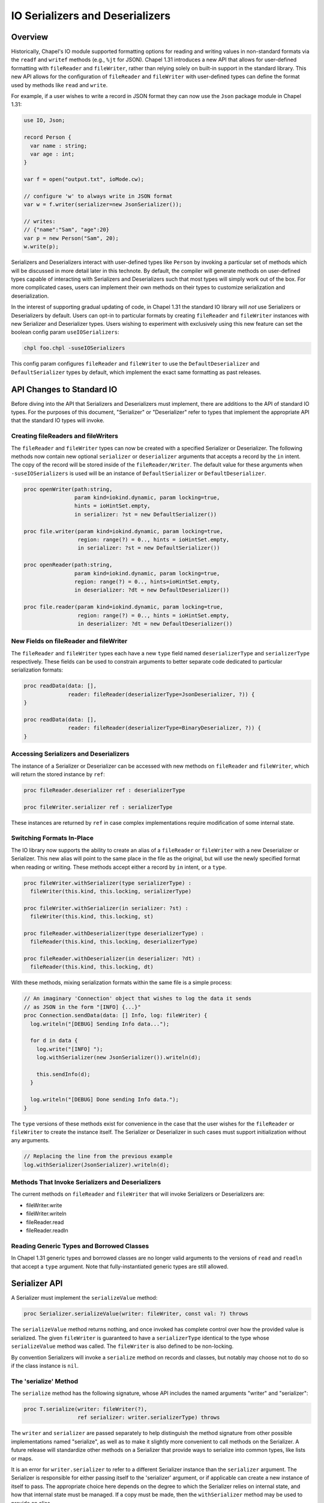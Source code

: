 .. _ioSerializers:

.. default-domain:: chpl

================================
IO Serializers and Deserializers
================================

Overview
--------

Historically, Chapel's IO module supported formatting options for reading and
writing values in non-standard formats via the ``readf`` and ``writef`` methods
(e.g., ``%jt`` for JSON). Chapel 1.31 introduces a new API that allows for
user-defined formatting with ``fileReader`` and ``fileWriter``, rather than
relying solely on built-in support in the standard library. This new API allows
for the configuration of ``fileReader`` and ``fileWriter`` with user-defined
types can define the format used by methods like ``read`` and ``write``.

For example, if a user wishes to write a record in JSON format they can now
use the ``Json`` package module in Chapel 1.31:

.. code-block:: chapel

   use IO, Json;

   record Person {
     var name : string;
     var age : int;
   }

   var f = open("output.txt", ioMode.cw);

   // configure 'w' to always write in JSON format
   var w = f.writer(serializer=new JsonSerializer());

   // writes:
   // {"name":"Sam", "age":20}
   var p = new Person("Sam", 20); 
   w.write(p);

Serializers and Deserializers interact with user-defined types like ``Person``
by invoking a particular set of methods which will be discussed in more detail
later in this technote. By default, the compiler will generate methods on
user-defined types capable of interacting with Serializers and Deserializers
such that most types will simply work out of the box. For more complicated
cases, users can implement their own methods on their types to customize
serialization and deserialization.

In the interest of supporting gradual updating of code, in Chapel 1.31 the
standard IO library will *not* use Serializers or Deserializers by default.
Users can opt-in to particular formats by creating ``fileReader`` and
``fileWriter`` instances with new Serializer and Deserializer types. Users
wishing to experiment with exclusively using this new feature can set the
boolean config param ``useIOSerializers``:

.. code-block:: sh

   chpl foo.chpl -suseIOSerializers

This config param configures ``fileReader`` and ``fileWriter`` to use the
``DefaultDeserializer`` and ``DefaultSerializer`` types by default, which
implement the exact same formatting as past releases.

API Changes to Standard IO
--------------------------

Before diving into the API that Serializers and Deserializers must implement,
there are additions to the API of standard IO types. For the purposes of this
document, "Serializer" or "Deserializer" refer to types that implement the
appropriate API that the standard IO types will invoke.

Creating fileReaders and fileWriters
^^^^^^^^^^^^^^^^^^^^^^^^^^^^^^^^^^^^

The ``fileReader`` and ``fileWriter`` types can now be created with a specified
Serializer or Deserializer. The following methods now contain new optional
``serializer`` or ``deserializer`` arguments that accepts a record by the
``in`` intent. The copy of the record will be stored inside of the
``fileReader/Writer``. The default value for these arguments when
``-suseIOSerializers`` is used will be an instance of ``DefaultSerializer`` or
``DefaultDeserializer``.

.. code-block:: chapel

  proc openWriter(path:string,
                  param kind=iokind.dynamic, param locking=true,
                  hints = ioHintSet.empty,
                  in serializer: ?st = new DefaultSerializer())
                
  proc file.writer(param kind=iokind.dynamic, param locking=true,
                   region: range(?) = 0.., hints = ioHintSet.empty,
                   in serializer: ?st = new DefaultSerializer())
                   
  proc openReader(path:string,
                  param kind=iokind.dynamic, param locking=true,
                  region: range(?) = 0.., hints=ioHintSet.empty,
                  in deserializer: ?dt = new DefaultDeserializer())

  proc file.reader(param kind=iokind.dynamic, param locking=true,
                   region: range(?) = 0.., hints = ioHintSet.empty,
                   in deserializer: ?dt = new DefaultDeserializer())

New Fields on fileReader and fileWriter
^^^^^^^^^^^^^^^^^^^^^^^^^^^^^^^^^^^^^^^

The ``fileReader`` and ``fileWriter`` types each have a new ``type`` field
named ``deserializerType`` and ``serializerType`` respectively. These fields
can be used to constrain arguments to better separate code dedicated to
particular serialization formats:

.. code-block:: chapel

   proc readData(data: [],
                 reader: fileReader(deserializerType=JsonDeserializer, ?)) {
   }

   proc readData(data: [],
                 reader: fileReader(deserializerType=BinaryDeserializer, ?)) {
   }

Accessing Serializers and Deserializers
^^^^^^^^^^^^^^^^^^^^^^^^^^^^^^^^^^^^^^^

The instance of a Serializer or Deserializer can be accessed with new methods
on ``fileReader`` and ``fileWriter``, which will return the stored instance
by ``ref``:

.. code-block:: chapel

   proc fileReader.deserializer ref : deserializerType

   proc fileWriter.serializer ref : serializerType

These instances are returned by ``ref`` in case complex implementations require
modification of some internal state.

Switching Formats In-Place
^^^^^^^^^^^^^^^^^^^^^^^^^^

The IO library now supports the ability to create an alias of a ``fileReader``
or ``fileWriter`` with a new Deserializer or Serializer. This new alias will
point to the same place in the file as the original, but will use the newly
specified format when reading or writing. These methods accept either a record
by ``in`` intent, or a ``type``.

.. code-block:: chapel

   proc fileWriter.withSerializer(type serializerType) :
     fileWriter(this.kind, this.locking, serializerType)

   proc fileWriter.withSerializer(in serializer: ?st) :
     fileWriter(this.kind, this.locking, st)
   
   proc fileReader.withDeserializer(type deserializerType) :
     fileReader(this.kind, this.locking, deserializerType)
   
   proc fileReader.withDeserializer(in deserializer: ?dt) :
     fileReader(this.kind, this.locking, dt)

With these methods, mixing serialization formats within the same file is
a simple process:

.. code-block:: chapel

   // An imaginary 'Connection' object that wishes to log the data it sends
   // as JSON in the form "[INFO] {...}"
   proc Connection.sendData(data: [] Info, log: fileWriter) {
     log.writeln("[DEBUG] Sending Info data...");

     for d in data {
       log.write("[INFO] ");
       log.withSerializer(new JsonSerializer()).writeln(d);

       this.sendInfo(d);
     }

     log.writeln("[DEBUG] Done sending Info data.");
   }

The ``type`` versions of these methods exist for convenience in the case that
the user wishes for the ``fileReader`` or ``fileWriter`` to create the instance
itself. The Serializer or Deserializer in such cases must support
initialization without any arguments.

.. code-block:: chapel

   // Replacing the line from the previous example
   log.withSerializer(JsonSerializer).writeln(d);

Methods That Invoke Serializers and Deserializers
^^^^^^^^^^^^^^^^^^^^^^^^^^^^^^^^^^^^^^^^^^^^^^^^^

The current methods on ``fileReader`` and ``fileWriter`` that will invoke
Serializers or Deserializers are:

- fileWriter.write
- fileWriter.writeln
- fileReader.read
- fileReader.readln

Reading Generic Types and Borrowed Classes
^^^^^^^^^^^^^^^^^^^^^^^^^^^^^^^^^^^^^^^^^^

In Chapel 1.31 generic types and borrowed classes are no longer valid arguments
to the versions of ``read`` and ``readln`` that accept a ``type`` argument.
Note that fully-instantiated generic types are still allowed.

Serializer API
--------------

A Serializer must implement the ``serializeValue`` method:

.. code-block:: chapel

   proc Serializer.serializeValue(writer: fileWriter, const val: ?) throws

The ``serializeValue`` method returns nothing, and once invoked has complete
control over how the provided value is serialized. The given ``fileWriter`` is
guaranteed to have a ``serializerType`` identical to the type whose
``serializeValue`` method was called. The ``fileWriter`` is also defined to be
non-locking.

By convention Serializers will invoke a ``serialize`` method on records and
classes, but notably may choose not to do so if the class instance is ``nil``.

The 'serialize' Method
^^^^^^^^^^^^^^^^^^^^^^

The ``serialize`` method has the following signature, whose API includes the
named arguments "writer" and "serializer":

.. code-block:: chapel

   proc T.serialize(writer: fileWriter(?),
                    ref serializer: writer.serializerType) throws

The ``writer`` and ``serializer`` are passed separately to help distinguish the
method signature from other possible implementations named "serialize", as well
as to make it slightly more convenient to call methods on the Serializer. A
future release will standardize other methods on a Serializer that provide ways
to serialize into common types, like lists or maps.

It is an error for ``writer.serializer`` to refer to a different Serializer
instance than the ``serializer`` argument. The Serializer is responsible for
either passing itself to the 'serializer' argument, or if applicable can create
a new instance of itself to pass. The appropriate choice here depends on the
degree to which the Serializer relies on internal state, and how that internal
state must be managed. If a copy must be made, then the ``withSerializer``
method may be used to provide an alias.

.. note::

   The set of standard builtin types (e.g. ranges and domains) on which this
   method may be invoked is currently unstable.

Deserializer API
----------------

A Deserializer must implement the following methods, corresponding to the
versions of ``fileReader.read`` that accept either a type or a value:

.. code-block:: chapel

   proc Deserializer.deserializeType(reader: fileReader,
                                     type readType) : readType throws

   proc Deserializer.deserializeValue(reader: fileReader,
                                      ref val: ?readType) : void throws

The ``deserializeType`` method is responsible for creating a new instance of
the given type, and returning that new instance. By convention
``deserializeType`` will invoke a initializer by passing in the ``reader`` and
a Deserializer. This technote will refer to such initializers with the desired
signature as "deserializing initializers", which can be generated by the
compiler. If a suitable initializer is not available, this method may attempt
to invoke a ``deserialize`` method on a default-initialized value.

The ``deserializeValue`` method must modify an existing value, which can be
useful for types that are not cheap to allocate and benefit from re-use (e.g.
arrays). By convention ``deserializeValue`` will invoke a ``deserialize``
method on records and classes. If a suitable ``deserialize`` method is not
available, this method may attempt to invoke a suitable initializer and assign
the result into the value.

In both methods, the given ``fileReader`` is guaranteed to have a
``deserializerType`` identical to the type whose method was called. The
``fileReader`` is also defined to be non-locking.

Note that while both methods may invoke initializers or methods that pass
control back to the user, Deserializers may ignore those options in the case
that a class is nilable and can be read as ``nil``.

The Deserializing Initializer
^^^^^^^^^^^^^^^^^^^^^^^^^^^^^

An initializer invoked by a Deserializer must have the following signature,
including the argument names "reader" and "deserializer":

.. code-block:: chapel

   proc T.init(reader: fileReader(?),
               ref deserializer: reader.deserializerType) throws

By default, the compiler will generate a suitable initializer with this
signature provided that no other user-defined initializers exist.

The ``reader`` and ``deserializer`` are passed separately to help distinguish
the method signature from other possible initializers, as well as to make it
slightly more convenient to call methods on the Deserializer. A future release
will standardize other methods on a Deserializer that provide ways to
deserialize into common types, like lists or maps.

As with the ``serialize`` method, it is an error for ``reader.deserializer`` to
refer to a Deserializer other than the ``deserializer`` argument.

Generic types have a slightly more complex initializer signature, in that there
must be a ``type`` or ``param`` argument for each ``type`` or ``param`` field.
For example:

.. code-block:: chapel

   record G {
     type A;
     type B;
     var x : A;
     var y : B;
   }
   
   proc G.init(type A, type B,
               reader: fileReader, ref deserializer) throws {
     /* ... */
   }
   
   // With a reader 'r'
   var x = r.read(G(int, real));
   // becomes something like...
   // new G(A=int, B=real, reader=r, deserializer=r.deserializer)

.. warning::

   Generic types with typeless fields, like "var x;", cannot yet be
   deserialized using an initializer.

.. warning::

   Throwing inside an initializer before the type is fully initialized is not
   yet allowed in Chapel.

The 'deserialize' Method
^^^^^^^^^^^^^^^^^^^^^^^^

The ``deserialize`` method has the following signature, and also requires
its arguments to have the names "reader" and "deserializer":

.. code-block:: chapel

   proc ref T.deserialize(reader: fileReader(?),
                          ref deserializer: reader.deserializerType) throws

By default, the compiler will generate a suitable ``deserialize`` method with
this signature provided.

As with the ``serialize`` method, it is an error for ``reader.deserializer`` to
refer to a Deserializer other than the ``deserializer`` argument.

.. note::

   The set of standard builtin types (e.g. ranges and domains) on which this
   method may be invoked is currently unstable.

Compiler-Generated Methods
--------------------------

Generation of the deserializing initializer, or the ``serialize`` and
``deserialize`` methods can be disabled with the flag
``--no-io-gen-serialization``.

If the compiler sees a user-defined implementation of the ``serialize`` method,
the ``deserialize`` method, or the deserializing initializer, then the compiler
may choose to not automatically generate any of the other unimplemented
methods. This is out of concern that the user has intentionally deviated from
the compiler's default implementation of serialization and deserialization.

Until it is determined that ``readThis`` and ``writeThis`` will be deprecated,
the compiler-generated versions of ``serialize`` and ``deserialize`` methods
will call any user-defined ``readThis`` or ``writeThis`` methods available on
the same type. If this behavior is undesirable, users may implement their own
``serialize`` and ``deserialize`` methods, or they may use the following
compiler flags:
- ``--no-io-serialize-writeThis``
- ``--no-io-deserialize-readThis``

